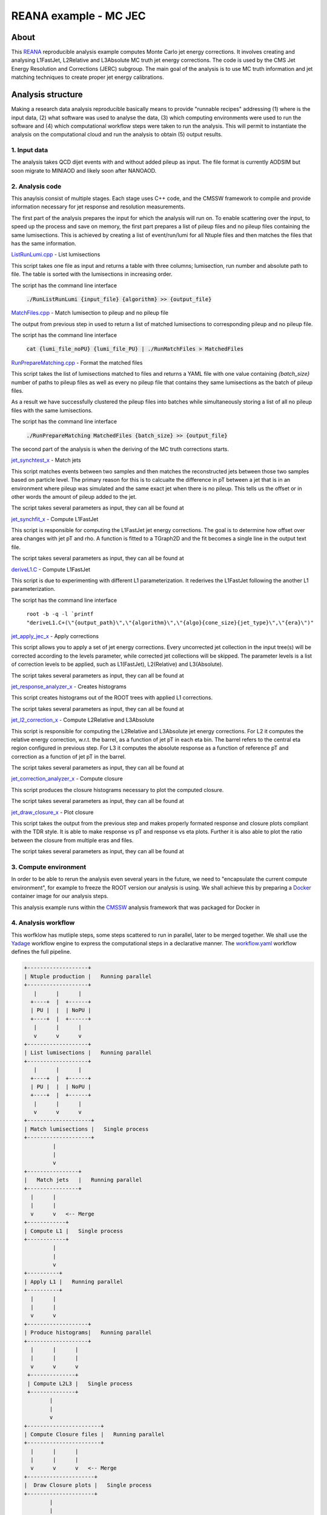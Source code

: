 ============================
 REANA example - MC JEC
============================


About
=====

This `REANA <http://reanahub.io/>`_ reproducible analysis example computes Monte Carlo jet energy corrections. It involves creating and analysing L1FastJet, L2Relative and L3Absolute MC truth jet energy corrections. The code is used by the CMS Jet Energy Resolution and Corrections (JERC) subgroup. The main goal of the analysis is to use MC truth information and jet matching techniques to create proper jet energy calibrations.

Analysis structure
==================

Making a research data analysis reproducible basically means to provide
"runnable recipes" addressing (1) where is the input data, (2) what software was
used to analyse the data, (3) which computing environments were used to run the
software and (4) which computational workflow steps were taken to run the
analysis. This will permit to instantiate the analysis on the computational
cloud and run the analysis to obtain (5) output results.

1. Input data
-------------

The analysis takes QCD dijet events with and without added pileup as input. The file format is currently AODSIM but soon migrate to MINIAOD and likely soon after NANOAOD.


2. Analysis code
----------------

This anaylsis consist of multiple stages. Each stage uses C++ code, and the CMSSW framework to compile and provide information necessary for jet response and resolution measurements.

The first part of the analysis prepares the input for which the analysis will run on. To enable scattering over the input, to speed up the process and save on memory, the first part prepares a list of pileup files and no pileup files containing the same lumisections. This is achieved by creating a list of event/run/lumi for all Ntuple files and then matches the files that has the same information.

`ListRunLumi.cpp <code/utils/ListRunLumi.cpp>`_ - List lumisections

This script takes one file as input and returns a table with three columns; lumisection, run number and absolute path to file. The table is sorted with the lumisections in increasing order. 

The script has the command line interface

  :code:`./RunListRunLumi {input_file} {algorithm} >> {output_file}`

`MatchFiles.cpp <code/utils/MatchFiles.cpp>`_ - Match lumisection to pileup and no pileup file

The output from previous step in used to return a list of matched lumisections to corresponding pileup and no pileup file. 

The script has the command line interface

  :code:`cat {lumi_file_noPU} {lumi_file_PU} | ./RunMatchFiles > MatchedFiles`

`RunPrepareMatching.cpp <code/utils/RunPrepareMatching.cpp>`_ - Format the matched files

This script takes the list of lumisections matched to files and returns a YAML file with one value containing `{batch_size}` number of paths to pileup files as well as every no pileup file that contains they same lumisections as the batch of pileup files.

As a result we have successfully clustered the pileup files into batches while simultaneously storing a list of all no pileup files with the same lumisections.

The script has the command line interface

  :code:`./RunPrepareMatching MatchedFiles {batch_size} >> {output_file}`
  
The second part of the analysis is when the deriving of the MC truth corrections starts.

`jet_synchtest_x <code/>`_ - Match jets

This script matches events between two samples and then matches the reconstructed jets between those two samples based on particle level. The primary reason for this is to calcualte the difference in pT between a jet that is in an environment where pileup was simulated and the same exact jet when there is no pileup. This tells us the offset or in other words the amount of pileup added to the jet.

The script takes several parameters as input, they can all be found at

`jet_synchfit_x <code/>`_ - Compute L1FastJet

This script is responsible for computing the L1FastJet jet energy corrections. The goal is to determine how offset over area changes with jet pT and rho. A function is fitted to a TGraph2D and the fit becomes a single line in the output text file.

The script takes several parameters as input, they can all be found at

`deriveL1.C <code/>`_ - Compute L1FastJet

This script is due to experimenting with different L1 parameterization. It rederives the L1FastJet following the another L1 parameterization.

The script has the command line interface

  ``root -b -q -l `printf "deriveL1.C+(\"{output_path}\",\"{algorithm}\",\"{algo}{cone_size}{jet_type}\",\"{era}\")"``
  
`jet_apply_jec_x <code/>`_ - Apply corrections
 
This script allows you to apply a set of jet energy corrections. Every uncorrected jet collection in the input tree(s) will be corrected according to the levels parameter, while corrected jet collections will be skipped. The parameter levels is a list of correction levels to be applied, such as L1(FastJet), L2(Relative) and L3(Absolute).
 
The script takes several parameters as input, they can all be found at

`jet_response_analyzer_x <code/>`_ - Creates histograms
 
This script creates histograms out of the ROOT trees with applied L1 corrections.
 
The script takes several parameters as input, they can all be found at
 
`jet_l2_correction_x <code/>`_ - Compute L2Relative and L3Absolute
  
This script is responsible for computing the L2Relative and L3Absolute jet energy corrections. For L2 it computes the relative energy correction, w.r.t. the barrel, as a function of jet pT in each eta bin. The barrel refers to the central eta region configured in previous step. For L3 it computes the absolute response as a function of reference pT and correction as a function of jet pT in the barrel.

The script takes several parameters as input, they can all be found at
 
`jet_correction_analyzer_x <code/>`_ - Compute closure
 
This script produces the closure histograms necessary to plot the computed closure.
 
The script takes several parameters as input, they can all be found at
 
`jet_draw_closure_x <code/>`_ - Plot closure
 
This script takes the output from the previous step and makes properly formated response and closure plots compliant with the TDR style. It is able to make response vs pT and response vs eta plots. Further it is also able to plot the ratio between the closure from multiple eras and files.

The script takes several parameters as input, they can all be found at

3. Compute environment
----------------------

In order to be able to rerun the analysis even several years in the future, we
need to "encapsulate the current compute environment", for example to freeze the
ROOT version our analysis is using. We shall achieve this by preparing a `Docker
<https://www.docker.com/>`_ container image for our analysis steps.

This analysis example runs within the `CMSSW <http://cms-sw.github.io/>`_
analysis framework that was packaged for Docker in

4. Analysis workflow
--------------------

This worfklow has mutliple steps, some steps scattered to run in parallel, later to be merged together. We shall use the `Yadage <https://github.com/yadage>`_ workflow engine to
express the computational steps in a declarative manner. The `workflow.yaml <workflow/workflow.yaml>`_ workflow defines the full pipeline.


.. code-block:: console

   +-------------------+
   | Ntuple production |   Running parallel
   +-------------------+
      |      |      |    
     +----+  |  +------+
     | PU |  |  | NoPU |
     +----+  |  +------+   
      |      |      |
      v      v      v
   +-------------------+
   | List lumisections |   Running parallel
   +-------------------+
      |      |      |    
     +----+  |  +------+
     | PU |  |  | NoPU |
     +----+  |  +------+   
      |      |      |
      v      v      v
   +--------------------+
   | Match lumisections |   Single process
   +--------------------+
            |
            |
            v
   +----------------+
   |   Match jets   |   Running parallel
   +----------------+
     |      |     
     |      |  
     v      v   <-- Merge
   +------------+ 
   | Compute L1 |   Single process
   +------------+
            |
            |
            v
   +----------+
   | Apply L1 |   Running parallel
   +----------+
     |      |     
     |      | 
     v      v  
   +-------------------+
   | Produce histograms|   Running parallel
   +-------------------+
     |      |      |    
     |      |      |
     v      v      v               
    +--------------+   
    | Compute L2L3 |   Single process
    +--------------+
           |
           |                             
           v                                                           
   +-----------------------+
   | Compute Closure files |   Running parallel
   +-----------------------+
     |      |      |    
     |      |      |
     v      v      v   <-- Merge
   +---------------------+
   |  Draw Closure plots |   Single process
   +---------------------+
           |
           |
           v
         DONE


5. Output results
-----------------

The interesting fragements generated by this result are the L1 and L2L3 corrections as well as the closure plots. One example plot is the following:

Running the example on REANA cloud
==================================

We start by creating a `reana.yaml <reana.yaml>`_ file describing the above
analysis structure with its inputs, code, runtime environment, computational
workflow steps and expected outputs. In this example we are using the Yadage
workflow specification, with its steps in the `workflow <workflow>`_ directory.


.. code-block:: yaml

    version: 0.6.0
    inputs:
      directories:
        - workflow
    workflow:
      type: yadage
      file: workflow/workflow.yaml
    outputs:
      files:
       - plot_closure/

We can now install the REANA command-line client, run the analysis and download the resulting plots:

.. code-block:: console

    $ # create new virtual environment
    $ virtualenv ~/.virtualenvs/myreana
    $ source ~/.virtualenvs/myreana/bin/activate
    $ # install REANA client
    $ pip install reana-client
    $ # connect to some REANA cloud instance
    $ export REANA_SERVER_URL=https://reana.cern.ch/
    $ export REANA_ACCESS_TOKEN=XXXXXXX
    $ # create new workflow
    $ reana-client create -n my-analysis
    $ export REANA_WORKON=my-analysis
    $ # upload input code and data to the workspace
    $ reana-client upload 
    $ # start computational workflow
    $ reana-client start
    $ # ... should be finished in about 15 minutes
    $ reana-client status
    $ # list output files
    $ reana-client ls
    $ # download generated plots
    $ reana-client download plot_closure/

Please see the `REANA-Client <https://reana-client.readthedocs.io/>`_
documentation for more detailed explanation of typical ``reana-client`` usage
scenarios.

Contributors
============

The list of contributors in alphabetical order:

- Adelina Lintuluoto
